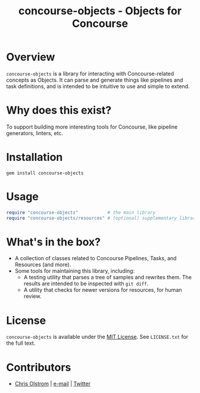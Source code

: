 #+TITLE: concourse-objects - Objects for Concourse
#+LATEX: \pagebreak

* Overview

  ~concourse-objects~ is a library for interacting with Concourse-related
  concepts as Objects. It can parse and generate things like pipelines and task
  definitions, and is intended to be intuitive to use and simple to extend.

* Why does this exist?

  To support building more interesting tools for Concourse, like pipeline
  generators, linters, etc.

* Installation

  #+BEGIN_SRC shell
    gem install concourse-objects
  #+END_SRC

* Usage

  #+BEGIN_SRC ruby
    require "concourse-objects"           # the main library
    require "concourse-objects/resources" # (optional) supplementary library with resource-specific classes (including all official resource types)
  #+END_SRC

* What's in the box?

  - A collection of classes related to Concourse Pipelines, Tasks, and Resources (and more).
  - Some tools for maintaining this library, including:
    - A testing utility that parses a tree of samples and rewrites them. The results are intended to be inspected with =git diff=.
    - A utility that checks for newer versions for resources, for human review.

* License

  ~concourse-objects~ is available under the [[https://tldrlegal.com/license/mit-license][MIT License]]. See ~LICENSE.txt~ for the full text.

* Contributors

  - [[https://colstrom.github.io/][Chris Olstrom]] | [[mailto:chris@olstrom.com][e-mail]] | [[https://twitter.com/ChrisOlstrom][Twitter]]
